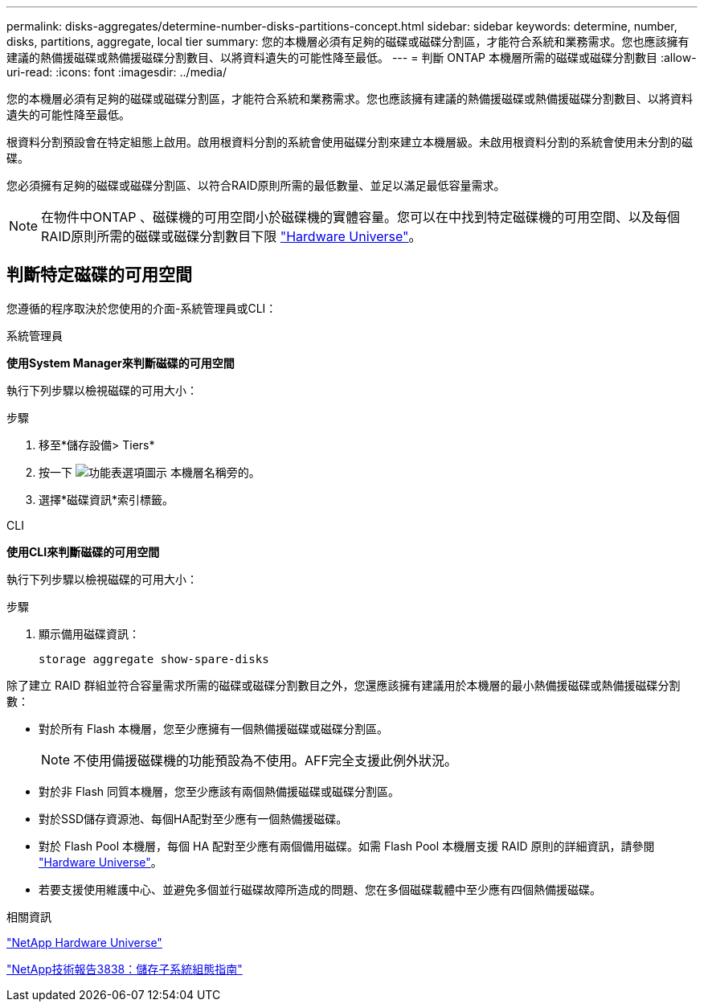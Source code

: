 ---
permalink: disks-aggregates/determine-number-disks-partitions-concept.html 
sidebar: sidebar 
keywords: determine, number, disks, partitions, aggregate, local tier 
summary: 您的本機層必須有足夠的磁碟或磁碟分割區，才能符合系統和業務需求。您也應該擁有建議的熱備援磁碟或熱備援磁碟分割數目、以將資料遺失的可能性降至最低。 
---
= 判斷 ONTAP 本機層所需的磁碟或磁碟分割數目
:allow-uri-read: 
:icons: font
:imagesdir: ../media/


[role="lead"]
您的本機層必須有足夠的磁碟或磁碟分割區，才能符合系統和業務需求。您也應該擁有建議的熱備援磁碟或熱備援磁碟分割數目、以將資料遺失的可能性降至最低。

根資料分割預設會在特定組態上啟用。啟用根資料分割的系統會使用磁碟分割來建立本機層級。未啟用根資料分割的系統會使用未分割的磁碟。

您必須擁有足夠的磁碟或磁碟分割區、以符合RAID原則所需的最低數量、並足以滿足最低容量需求。

[NOTE]
====
在物件中ONTAP 、磁碟機的可用空間小於磁碟機的實體容量。您可以在中找到特定磁碟機的可用空間、以及每個RAID原則所需的磁碟或磁碟分割數目下限 https://hwu.netapp.com["Hardware Universe"^]。

====


== 判斷特定磁碟的可用空間

您遵循的程序取決於您使用的介面-系統管理員或CLI：

[role="tabbed-block"]
====
.系統管理員
--
*使用System Manager來判斷磁碟的可用空間*

執行下列步驟以檢視磁碟的可用大小：

.步驟
. 移至*儲存設備> Tiers*
. 按一下 image:icon_kabob.gif["功能表選項圖示"] 本機層名稱旁的。
. 選擇*磁碟資訊*索引標籤。


--
.CLI
--
*使用CLI來判斷磁碟的可用空間*

執行下列步驟以檢視磁碟的可用大小：

.步驟
. 顯示備用磁碟資訊：
+
`storage aggregate show-spare-disks`



--
====
除了建立 RAID 群組並符合容量需求所需的磁碟或磁碟分割數目之外，您還應該擁有建議用於本機層的最小熱備援磁碟或熱備援磁碟分割數：

* 對於所有 Flash 本機層，您至少應擁有一個熱備援磁碟或磁碟分割區。
+
[NOTE]
====
不使用備援磁碟機的功能預設為不使用。AFF完全支援此例外狀況。

====
* 對於非 Flash 同質本機層，您至少應該有兩個熱備援磁碟或磁碟分割區。
* 對於SSD儲存資源池、每個HA配對至少應有一個熱備援磁碟。
* 對於 Flash Pool 本機層，每個 HA 配對至少應有兩個備用磁碟。如需 Flash Pool 本機層支援 RAID 原則的詳細資訊，請參閱 https://hwu.netapp.com["Hardware Universe"^]。
* 若要支援使用維護中心、並避免多個並行磁碟故障所造成的問題、您在多個磁碟載體中至少應有四個熱備援磁碟。


.相關資訊
https://hwu.netapp.com["NetApp Hardware Universe"^]

https://www.netapp.com/pdf.html?item=/media/19675-tr-3838.pdf["NetApp技術報告3838：儲存子系統組態指南"^]
